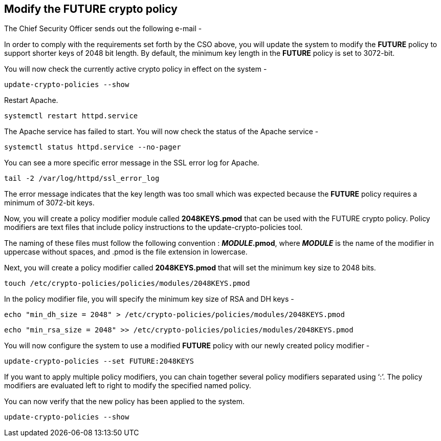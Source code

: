 == Modify the FUTURE crypto policy

The Chief Security Officer sends out the following e-mail -

In order to comply with the requirements set forth by the CSO above, you
will update the system to modify the *FUTURE* policy to support shorter
keys of 2048 bit length. By default, the minimum key length in the
*FUTURE* policy is set to 3072-bit.

You will now check the currently active crypto policy in effect on the
system -

[source,bash]
----
update-crypto-policies --show
----

Restart Apache.

[source,bash]
----
systemctl restart httpd.service
----

The Apache service has failed to start. You will now check the status of
the Apache service -

[source,bash]
----
systemctl status httpd.service --no-pager
----

You can see a more specific error message in the SSL error log for
Apache.

[source,bash]
----
tail -2 /var/log/httpd/ssl_error_log
----

The error message indicates that the key length was too small which was
expected because the *FUTURE* policy requires a minimum of 3072-bit
keys.

Now, you will create a policy modifier module called *2048KEYS.pmod*
that can be used with the FUTURE crypto policy. Policy modifiers are
text files that include policy instructions to the
update-crypto-policies tool.

The naming of these files must follow the following convention :
*_MODULE_.pmod*, where *_MODULE_* is the name of the modifier in
uppercase without spaces, and .pmod is the file extension in lowercase.

Next, you will create a policy modifier called *2048KEYS.pmod* that will
set the minimum key size to 2048 bits.

[source,bash]
----
touch /etc/crypto-policies/policies/modules/2048KEYS.pmod
----

In the policy modifier file, you will specify the minimum key size of
RSA and DH keys -

[source,bash]
----
echo "min_dh_size = 2048" > /etc/crypto-policies/policies/modules/2048KEYS.pmod
----

[source,bash]
----
echo "min_rsa_size = 2048" >> /etc/crypto-policies/policies/modules/2048KEYS.pmod
----

You will now configure the system to use a modified *FUTURE* policy with
our newly created policy modifier -

[source,bash]
----
update-crypto-policies --set FUTURE:2048KEYS
----

If you want to apply multiple policy modifiers, you can chain together
several policy modifiers separated using '`:`'. The policy modifiers are
evaluated left to right to modify the specified named policy.

You can now verify that the new policy has been applied to the system.

[source,bash]
----
update-crypto-policies --show
----
